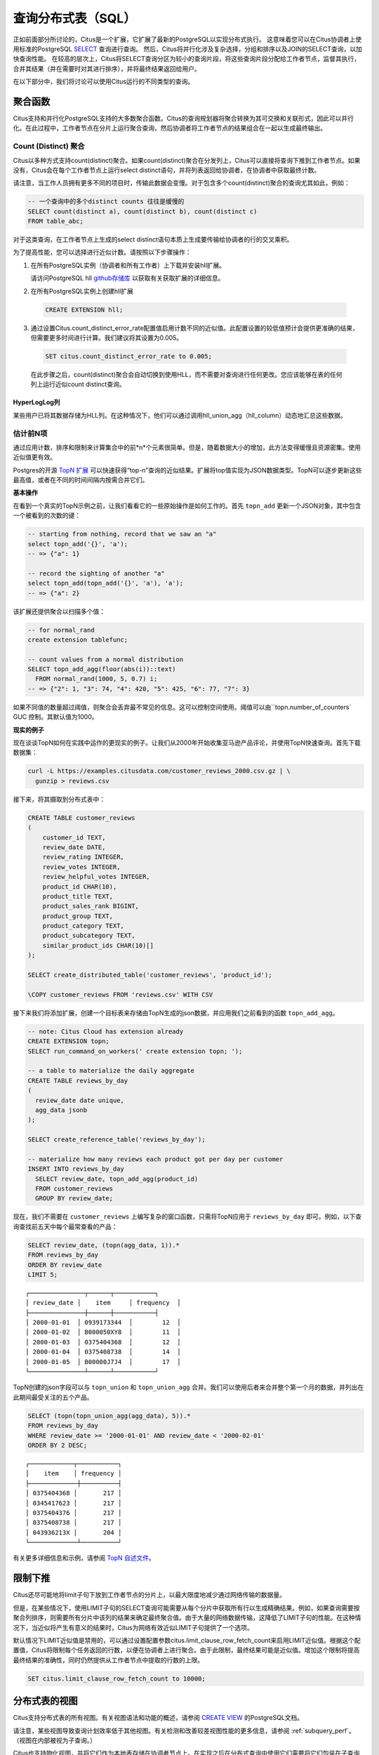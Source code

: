 .. _querying:

查询分布式表（SQL）
=========================

正如前面部分所讨论的，Citus是一个扩展，它扩展了最新的PostgreSQL以实现分布式执行。
这意味着您可以在Citus协调者上使用标准的PostgreSQL `SELECT <http://www.postgresql.org/docs/current/static/sql-select.html>`_ 查询进行查询。
然后，Citus将并行化涉及复杂选择，分组和排序以及JOIN的SELECT查询，以加快查询性能。
在较高的层次上，Citus将SELECT查询分区为较小的查询片段，将这些查询片段分配给工作者节点，监督其执行，合并其结果（并在需要时对其进行排序），并将最终结果返回给用户。

在以下部分中，我们将讨论可以使用Citus运行的不同类型的查询。

.. _aggregate_functions:

聚合函数
-------------

Citus支持和并行化PostgreSQL支持的大多数聚合函数。Citus的查询规划器将聚合转换为其可交换和关联形式，因此可以并行化。在此过程中，工作者节点在分片上运行聚合查询，然后协调者将工作者节点的结果组合在一起以生成最终输出。

.. _count_distinct:

Count (Distinct) 聚合
~~~~~~~~~~~~~~~~~~~~~~~~~~~~

Citus以多种方式支持count(distinct)聚合。如果count(distinct)聚合在分发列上，Citus可以直接将查询下推到工作者节点。如果没有，Citus会在每个工作者节点上运行select distinct语句，并将列表返回给协调者，在协调者中获取最终计数。

请注意，当工作人员拥有更多不同的项目时，传输此数据会变慢。对于包含多个count(distinct)聚合的查询尤其如此，例如：

.. code-block:: sql

  -- 一个查询中的多个distinct counts 往往是缓慢的
  SELECT count(distinct a), count(distinct b), count(distinct c)
  FROM table_abc;


对于这类查询，在工作者节点上生成的select distinct语句本质上生成要传输给协调者的行的交叉乘积。

为了提高性能，您可以选择进行近似计数。请按照以下步骤操作：

1. 在所有PostgreSQL实例（协调者和所有工作者）上下载并安装hll扩展。

   请访问PostgreSQL hll `github存储库 <https://github.com/citusdata/postgresql-hll>`_ 以获取有关获取扩展的详细信息。

2. 在所有PostgreSQL实例上创建hll扩展

  .. code-block:: postgresql

    CREATE EXTENSION hll;

3. 通过设置Citus.count_distinct_error_rate配置值启用计数不同的近似值。此配置设置的较低值预计会提供更准确的结果，但需要更多时间进行计算。我们建议将其设置为0.005。

  .. code-block:: postgresql

    SET citus.count_distinct_error_rate to 0.005;

  在此步骤之后，count(distinct)聚合会自动切换到使用HLL，而不需要对查询进行任何更改。您应该能够在表的任何列上运行近似count distinct查询。

HyperLogLog列
$$$$$$$$$$$$$

某些用户已将其数据存储为HLL列。在这种情况下，他们可以通过调用hll_union_agg（hll_column）动态地汇总这些数据。

.. _topn:

估计前N项
~~~~~~~~~

通过应用计数，排序和限制来计算集合中的前*n*个元素很简单。但是，随着数据大小的增加，此方法变得缓慢且资源密集。使用近似值更有效。

Postgres的开源 `TopN 扩展 <https://github.com/citusdata/postgresql-topn>`_ 可以快速获得“top-n”查询的近似结果。扩展将top值实现为JSON数据类型。TopN可以逐步更新这些最高值，或者在不同的时间间隔内按需合并它们。

**基本操作**

在看到一个真实的TopN示例之前，让我们看看它的一些原始操作是如何工作的。首先 ``topn_add`` 更新一个JSON对象，其中包含一个被看到的次数的键：

.. code-block:: postgres

  -- starting from nothing, record that we saw an "a"
  select topn_add('{}', 'a');
  -- => {"a": 1}

  -- record the sighting of another "a"
  select topn_add(topn_add('{}', 'a'), 'a');
  -- => {"a": 2}

该扩展还提供聚合以扫描多个值：

.. code-block:: postgres

  -- for normal_rand
  create extension tablefunc;

  -- count values from a normal distribution
  SELECT topn_add_agg(floor(abs(i))::text)
    FROM normal_rand(1000, 5, 0.7) i;
  -- => {"2": 1, "3": 74, "4": 420, "5": 425, "6": 77, "7": 3}

如果不同值的数量超过阈值，则聚合会丢弃最不常见的信息。这可以控制空间使用。阈值可以由``topn.number_of_counters` GUC 控制。其默认值为1000。

**现实的例子**

现在谈谈TopN如何在实践中运作的更现实的例子。让我们从2000年开始收集亚马逊产品评论，并使用TopN快速查询。首先下载数据集：

.. code-block:: bash

  curl -L https://examples.citusdata.com/customer_reviews_2000.csv.gz | \
    gunzip > reviews.csv

接下来，将其摄取到分布式表中：

.. code-block:: psql

  CREATE TABLE customer_reviews
  (
      customer_id TEXT,
      review_date DATE,
      review_rating INTEGER,
      review_votes INTEGER,
      review_helpful_votes INTEGER,
      product_id CHAR(10),
      product_title TEXT,
      product_sales_rank BIGINT,
      product_group TEXT,
      product_category TEXT,
      product_subcategory TEXT,
      similar_product_ids CHAR(10)[]
  );

  SELECT create_distributed_table('customer_reviews', 'product_id');

  \COPY customer_reviews FROM 'reviews.csv' WITH CSV

接下来我们将添加扩展，创建一个目标表来存储由TopN生成的json数据，并应用我们之前看到的函数 ``topn_add_agg``。

.. code-block:: postgresql

  -- note: Citus Cloud has extension already
  CREATE EXTENSION topn;
  SELECT run_command_on_workers(' create extension topn; ');

  -- a table to materialize the daily aggregate
  CREATE TABLE reviews_by_day
  (
    review_date date unique,
    agg_data jsonb
  );

  SELECT create_reference_table('reviews_by_day');

  -- materialize how many reviews each product got per day per customer
  INSERT INTO reviews_by_day
    SELECT review_date, topn_add_agg(product_id)
    FROM customer_reviews
    GROUP BY review_date;

现在，我们不需要在 ``customer_reviews`` 上编写复杂的窗口函数，只需将TopN应用于 ``reviews_by_day`` 即可。例如，以下查询查找前五天中每个最常查看的产品：

.. code-block:: postgres

  SELECT review_date, (topn(agg_data, 1)).*
  FROM reviews_by_day
  ORDER BY review_date
  LIMIT 5;

::

  ┌───────────────┬──────┬───────────┐
  │ review_date │    item     │ frequency  │
  ├───────────────┼──────┼───────────┤
  │ 2000-01-01  │ 0939173344  │        12  │
  │ 2000-01-02  │ B000050XY8  │        11  │
  │ 2000-01-03  │ 0375404368  │        12  │
  │ 2000-01-04  │ 0375408738  │        14  │
  │ 2000-01-05  │ B00000J7J4  │        17  │
  └───────────────┴──────┴───────────┘


TopN创建的json字段可以与 ``topn_union`` 和 ``topn_union_agg`` 合并。我们可以使用后者来合并整个第一个月的数据，并列出在此期间最受关注的五个产品。

.. code-block:: postgres

  SELECT (topn(topn_union_agg(agg_data), 5)).*
  FROM reviews_by_day
  WHERE review_date >= '2000-01-01' AND review_date < '2000-02-01'
  ORDER BY 2 DESC;

::

  ┌────────────┬───────────┐
  │    item    │ frequency │
  ├─────────────┼──────────┤
  │ 0375404368 │       217 │
  │ 0345417623 │       217 │
  │ 0375404376 │       217 │
  │ 0375408738 │       217 │
  │ 043936213X │       204 │
  └─────────────┴──────────┘

有关更多详细信息和示例，请参阅 `TopN 自述文件 <https://github.com/citusdata/postgresql-topn/blob/master/README.md>`_。

.. _limit_pushdown:

限制下推
-------------

Citus还尽可能地将limit子句下放到工作者节点的分片上，以最大限度地减少通过网络传输的数据量。

但是，在某些情况下，使用LIMIT子句的SELECT查询可能需要从每个分片中获取所有行以生成精确结果。例如，如果查询需要按聚合列排序，则需要所有分片中该列的结果来确定最终聚合值。由于大量的网络数据传输，这降低了LIMIT子句的性能。在这种情况下，当近似将产生有意义的结果时，Citus为网络有效近似LIMIT子句提供了一个选项。

默认情况下LIMIT近似值是禁用的，可以通过设置配置参数citus.limit_clause_row_fetch_count来启用LIMIT近似值。根据这个配置值，Citus将限制每个任务返回的行数，以便在协调者上进行聚合。由于此限制，最终结果可能是近似值。增加这个限制将提高最终结果的准确性，同时仍然提供从工作者节点中提取的行数的上限。

.. code-block:: postgresql

    SET citus.limit_clause_row_fetch_count to 10000;

分布式表的视图
-------------------

Citus支持分布式表的所有视图。有关视图语法和功能的概述，请参阅 `CREATE VIEW <https://www.postgresql.org/docs/current/static/sql-createview.html>`_ 的PostgreSQL文档。

请注意，某些视图导致查询计划效率低于其他视图。有关检测和改善较差视图性能的更多信息，请参阅 :ref:`subquery_perf`。（视图在内部被视为子查询。）

Citus也支持物化视图，并将它们作为本地表存储在协调者节点上。在实现之后在分布式查询中使用它们需要将它们包装在子查询中，这是一种在 :ref:`join_local_dist` 中描述的技术。

.. _joins:

Joins
-----

Citus支持任意数量的表之间的等连接，而不管它们的大小和分布方法。查询规划器根据表的分布方式选择最佳连接方法和连接顺序。它评估几个可能的连接顺序，并创建一个连接计划，该计划要求跨网络传输的数据最少。

Co-located joins
~~~~~~~~~~~~~~~~

当两个表 :ref:`位于同一位置 <colocation>` 时，它们可以在其共同的分布列上高效地连接。位于同一位置的连接是连接两个大型分布式表的最有效方式。

在内部，Citus协调者通过查看分发列元数据来了解位于同一位置的表的哪些分片可能与另一个表的分片匹配。这允许Citus修剪掉不能产生匹配的连接键的分片对。剩余分片对之间的连接在工作者节点上并行执行，然后将结果返回给协调者。

.. note::

  确保将表分布到相同数量的分片中，并确保每个表的分发列具有完全匹配的类型。尝试连接稍微不同类型的列（如int和bigint）可能会导致问题。

引用表连接
~~~~~~~~~~

:ref:`reference_tables` 可以用作“维度”表，以便与大的“事实”表有效地连接。由于引用表在所有工作者节点上完全复制，因此引用连接分解可以为每个工作程序上的本地连接并并行执行。引用连接类似于位于同一位置连接的更灵活版本，因为引用表不分布在任何特定列上，并且可以在任何列上自由加入。

.. _repartition_joins:

重新分区连接
~~~~~~~~~~~~~~~~~~

在某些情况下，您可能需要在分发列以外的列上连接两个表。对于这种情况，Citus还允许通过对查询的表进行动态重新分区来连接非分布键列。

在某些情况下，查询优化器根据分布列、连接键和表的大小来确定要分区的表。使用重新分区的表，可以确保只有相关的分片对相互连接，从而大大减少跨网络传输的数据量。

通常，位于同一位置的连接比重新分区连接更有效，因为重新分区连接需要重排数据。因此，您应该尝试尽可能通过位于同一位置的连接键来分布表。
